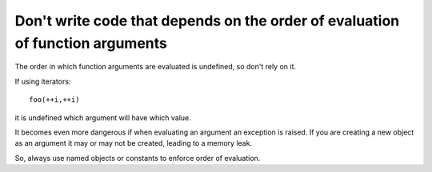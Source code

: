 .. highlight:: cpp

Don't write code that depends on the order of evaluation of function arguments
------------------------------------------------------------------------------

The order in which function arguments are evaluated is undefined, so don't
rely on it.

If using iterators::

  foo(++i,++i)

it is undefined which argument will have which value.

It becomes even more dangerous if when evaluating an argument an
exception is raised. If you are creating a new object as an
argument it may or may not be created, leading to a memory leak.

So, always use named objects or constants to enforce order of evaluation.
